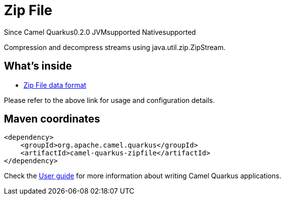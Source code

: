// Do not edit directly!
// This file was generated by camel-quarkus-package-maven-plugin:update-extension-doc-page

[[zipfile]]
= Zip File

[.badges]
[.badge-key]##Since Camel Quarkus##[.badge-version]##0.2.0## [.badge-key]##JVM##[.badge-supported]##supported## [.badge-key]##Native##[.badge-supported]##supported##

Compression and decompress streams using java.util.zip.ZipStream.

== What's inside

* https://camel.apache.org/components/latest/dataformats/zipfile-dataformat.html[Zip File data format]

Please refer to the above link for usage and configuration details.

== Maven coordinates

[source,xml]
----
<dependency>
    <groupId>org.apache.camel.quarkus</groupId>
    <artifactId>camel-quarkus-zipfile</artifactId>
</dependency>
----

Check the xref:user-guide/index.adoc[User guide] for more information about writing Camel Quarkus applications.
